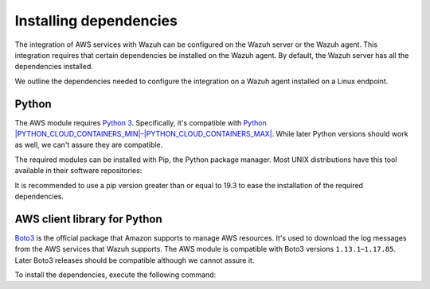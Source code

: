 .. Copyright (C) 2015, Wazuh, Inc.

.. meta::
   :description: In this section, we outline the dependencies needed to configure the integration on a Wazuh agent installed on a Linux endpoint.

Installing dependencies
=======================

The integration of AWS services with Wazuh can be configured on the Wazuh server or the Wazuh agent. This integration requires that certain dependencies be installed on the Wazuh agent. By default, the Wazuh server has all the dependencies installed. 

We outline the dependencies needed to configure the integration on a Wazuh agent installed on a Linux endpoint.

Python
------

The AWS module requires `Python 3 <https://www.python.org/>`__. Specifically, it's compatible with
`Python |PYTHON_CLOUD_CONTAINERS_MIN|–|PYTHON_CLOUD_CONTAINERS_MAX| <https://www.python.org/downloads/>`_. While later Python versions should work as well, we can't assure they are compatible.

.. tabs::

   .. group-tab:: Yum

      .. code-block:: console

         # yum update && yum install python3

   .. group-tab:: APT

      .. code-block:: console

         # apt-get update && apt-get install python3


The required modules can be installed with Pip, the Python package manager. Most UNIX distributions have this tool available in their software repositories:

.. tabs::

   .. group-tab:: Yum

      .. code-block:: console

         # yum update && yum install python3-pip

   .. group-tab:: APT

      .. code-block:: console

         # apt-get update && apt-get install python3-pip

It is recommended to use a pip version greater than or equal to 19.3 to ease the installation of the required dependencies.

.. tabs::

   .. group-tab:: Python 3.7

      .. code-block:: console

         # pip3 install --upgrade pip

   .. group-tab:: Python 3.8–3.10

      .. code-block:: console

         # pip3 install --upgrade pip

   .. group-tab:: Python 3.11

      .. code-block:: console

         # pip3 install --upgrade pip --break-system-packages

      .. note::

         This command modifies the default externally managed Python environment. See the `PEP 668 <https://peps.python.org/pep-0668/>`__ description for more information.

         To prevent the modification, you can run ``pip3 install --upgrade pip`` within a virtual environment. You must update the ``aws-s3`` script shebang with your virtual environment interpreter, for example, ``#!/path/to/your/virtual/environment/bin/python3``.


.. _boto-3:

AWS client library for Python
-----------------------------

`Boto3 <https://boto3.readthedocs.io/>`__ is the official package that Amazon supports to manage AWS resources. It's used to download the log messages from the AWS services that Wazuh supports. The AWS module is compatible with Boto3 versions ``1.13.1``–``1.17.85``. Later Boto3 releases should be compatible although we cannot assure it.

To install the dependencies, execute the following command:

.. tabs::

   .. group-tab:: Python 3.7

      .. code-block:: console

         # pip3 install boto3==1.17.85 pyarrow==8.0.0 pyarrow_hotfix==0.5

   .. group-tab:: Python 3.8–3.10

      .. code-block:: console

         # pip3 install boto3==1.17.85 pyarrow==14.0.1

   .. group-tab:: Python 3.11

      .. code-block:: console

         # pip3 install --break-system-packages boto3==1.17.85 pyarrow==14.0.1

      .. note::

         If you're using a virtual environment, remove the ``--break-system-packages`` parameter from the command above.
